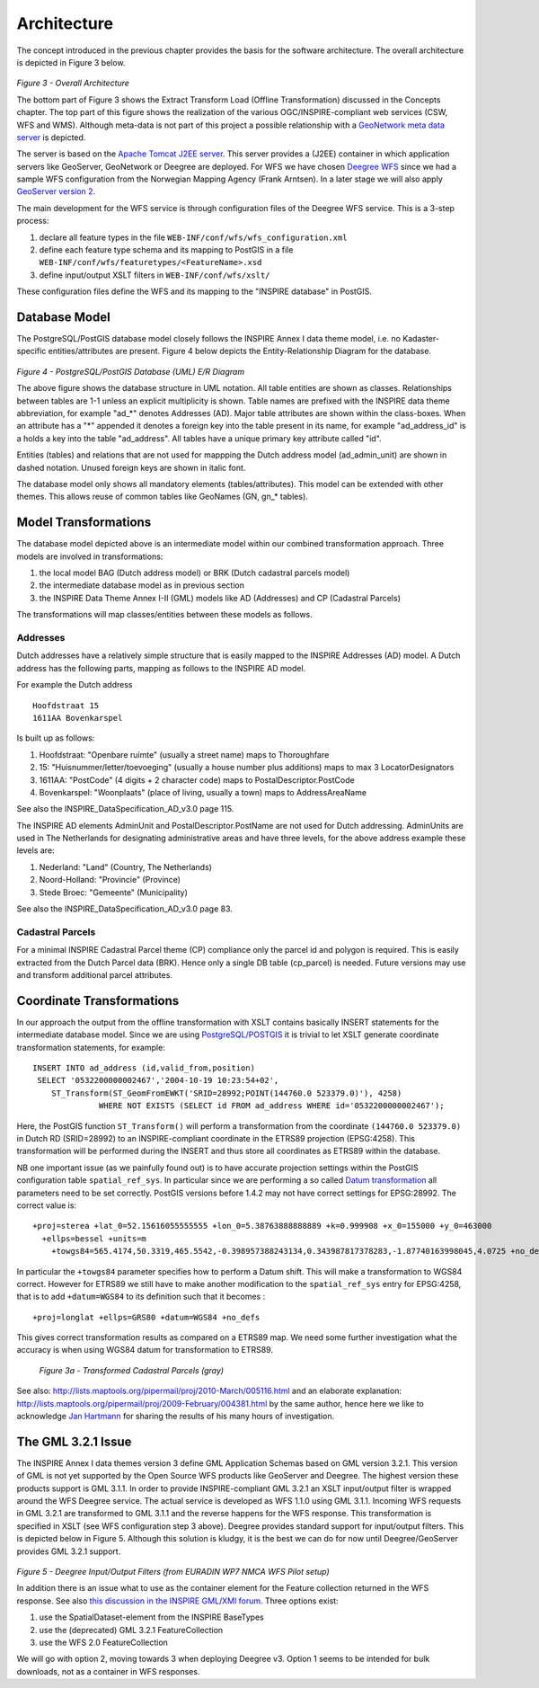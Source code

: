 .. _architecture:


************
Architecture
************

The concept introduced in the previous chapter provides the basis for
the software architecture. The overall architecture is depicted in Figure 3 below.

.. figure:: _static/inspire-arch-global.jpg
   :width: 650 px
   :align: center

*Figure 3 - Overall Architecture*

The bottom part of Figure 3 shows the Extract Transform Load (Offline Transformation) discussed
in the Concepts chapter. The top part of this figure shows the realization of the various
OGC/INSPIRE-compliant web services (CSW, WFS and WMS). Although meta-data is not part of this project
a possible relationship with a
`GeoNetwork meta data server <http://geonetwork-opensource.org/>`_ is depicted.

The server is based on the `Apache Tomcat J2EE server <http://tomcat.apache.org/>`_. This server
provides a (J2EE) container in which application servers like GeoServer, GeoNetwork or Deegree are deployed.
For WFS we have chosen `Deegree WFS <http://www.deegree.org/>`_  since we had
a sample WFS configuration from the Norwegian Mapping Agency (Frank Arntsen).
In a later stage we will also apply `GeoServer version 2 <http://www.geoserver.org>`_.

The main development for the WFS service is through configuration files of the Deegree WFS service. This is a
3-step process:

#. declare all feature types in the file ``WEB-INF/conf/wfs/wfs_configuration.xml``
#. define each feature type schema and its mapping to PostGIS in a file ``WEB-INF/conf/wfs/featuretypes/<FeatureName>.xsd``
#. define input/output XSLT filters in ``WEB-INF/conf/wfs/xslt/``

These configuration files define the WFS and its mapping to the "INSPIRE database" in PostGIS.


Database Model
==============
The PostgreSQL/PostGIS database model closely follows the INSPIRE Annex I data theme model, i.e.
no Kadaster-specific entities/attributes are present. Figure 4 below depicts the Entity-Relationship
Diagram for the database.

.. figure:: _static/inspire-db-er.jpg
   :width: 650 px
   :align: center

*Figure 4 - PostgreSQL/PostGIS Database (UML) E/R Diagram*

The above figure shows the database structure in UML notation. All table entities are shown as classes. Relationships
between tables are 1-1 unless an explicit multiplicity is shown. Table names are prefixed with the INSPIRE
data theme abbreviation, for example "ad_*" denotes Addresses (AD). Major table attributes are
shown within the class-boxes. When an attribute has a "*" appended it denotes a foreign key
into the table present in its name, for example "ad_address_id" is a holds a key into the table
"ad_address". All tables have a unique primary key attribute called "id".

Entities (tables) and relations that are not used for mappping the Dutch address model (ad_admin_unit) are shown
in dashed notation. Unused foreign keys are shown in italic font.

The database model only shows all mandatory elements (tables/attributes). This model can be extended
with other themes. This allows reuse of common tables like GeoNames (GN, gn_* tables).

Model Transformations
=====================
The database model depicted above is an intermediate model within our combined transformation approach.
Three models are involved in transformations:

#. the local model BAG (Dutch address model) or BRK (Dutch cadastral parcels model)
#. the intermediate database model as in previous section
#. the INSPIRE Data Theme Annex I-II (GML) models like AD (Addresses) and CP (Cadastral Parcels)

The transformations will map classes/entities between these models as follows.

Addresses
---------
Dutch addresses have a relatively simple structure that is easily mapped to the INSPIRE Addresses (AD) model.
A Dutch address has the following parts, mapping as follows to the INSPIRE AD model.

For example the Dutch address ::

  Hoofdstraat 15
  1611AA Bovenkarspel

Is built up as follows:

#. Hoofdstraat: "Openbare ruimte" (usually a street name) maps to Thoroughfare
#. 15: "Huisnummer/letter/toevoeging" (usually a house number plus additions) maps to max 3 LocatorDesignators
#. 1611AA: "PostCode" (4 digits + 2 character code) maps to  PostalDescriptor.PostCode
#. Bovenkarspel: "Woonplaats" (place of living, usually a town) maps to AddressAreaName

See also the INSPIRE_DataSpecification_AD_v3.0 page 115.

The INSPIRE AD elements AdminUnit and PostalDescriptor.PostName are not used for Dutch addressing.
AdminUnits are used in The Netherlands for designating administrative areas and have three levels, for the above
address example these levels are:

#. Nederland: "Land" (Country, The Netherlands)
#. Noord-Holland: "Provincie" (Province)
#. Stede Broec: "Gemeente" (Municipality)

See also the INSPIRE_DataSpecification_AD_v3.0 page 83.


Cadastral Parcels
-----------------
For a minimal INSPIRE Cadastral Parcel theme (CP) compliance only the parcel id and polygon is required.
This is easily extracted from the Dutch Parcel data (BRK). Hence only a single DB table (cp_parcel)
is needed. Future versions may use and transform additional parcel attributes.


Coordinate Transformations
==========================
In our approach the output from the offline transformation with XSLT contains basically INSERT statements for the
intermediate database model. Since we are using `PostgreSQL/POSTGIS <http://postgis.refractions.net>`_ it is trivial to
let XSLT generate coordinate transformation statements, for example: ::

  INSERT INTO ad_address (id,valid_from,position)
   SELECT '0532200000002467','2004-10-19 10:23:54+02',
      ST_Transform(ST_GeomFromEWKT('SRID=28992;POINT(144760.0 523379.0)'), 4258)
 		WHERE NOT EXISTS (SELECT id FROM ad_address WHERE id='0532200000002467');

Here, the PostGIS function ``ST_Transform()`` will perform a transformation from the coordinate
``(144760.0 523379.0)`` in Dutch RD
(SRID=28992) to an INSPIRE-compliant coordinate in the ETRS89 projection (EPSG:4258). This transformation will be
performed during the INSERT and thus store all coordinates as ETRS89 within the database.

NB one important issue (as we painfully found out) is to have accurate projection settings within the
PostGIS configuration table ``spatial_ref_sys``. In particular since we are performing a so called
`Datum transformation <http://www.linz.govt.nz/geodetic/conversion-coordinates/geodetic-datum-conversion/index.aspx>`_
all parameters need to be set correctly. PostGIS versions before 1.4.2 may not have correct settings for
EPSG:28992. The correct value is: ::

  +proj=sterea +lat_0=52.15616055555555 +lon_0=5.38763888888889 +k=0.999908 +x_0=155000 +y_0=463000
    +ellps=bessel +units=m
      +towgs84=565.4174,50.3319,465.5542,-0.398957388243134,0.343987817378283,-1.87740163998045,4.0725 +no_defs"

In particular the ``+towgs84`` parameter specifies how to perform a Datum shift. This will make a transformation
to WGS84 correct. However for ETRS89 we still have to make another modification to the ``spatial_ref_sys`` entry for
EPSG:4258, that is to add ``+datum=WGS84`` to its definition such that it becomes : ::

  +proj=longlat +ellps=GRS80 +datum=WGS84 +no_defs

This gives correct transformation results as compared on a ETRS89 map. We need some further investigation
what the accuracy is when using WGS84 datum for transformation to ETRS89. 

.. figure:: _static/parcel-transform-fit.jpg

 *Figure 3a - Transformed Cadastral Parcels (gray)*

See also: http://lists.maptools.org/pipermail/proj/2010-March/005116.html and an elaborate
explanation: http://lists.maptools.org/pipermail/proj/2009-February/004381.html by the same author, hence here we
like to acknowledge
`Jan Hartmann <http://www.fmg.uva.nl/amidst/object.cfm?objectID=A243BCC5-FD73-47E6-A3034C21D5C43BE9>`_ for sharing
the results of his many hours of investigation.

The GML 3.2.1 Issue
===================

The INSPIRE Annex I data themes version 3 define GML Application Schemas based on GML version 3.2.1.
This version of GML is not yet supported by the Open Source WFS products like GeoServer and Deegree.
The highest version these products support is GML 3.1.1. In order to provide INSPIRE-compliant
GML 3.2.1 an XSLT input/output filter is wrapped around the WFS Deegree service.
The actual service is developed as WFS 1.1.0 using GML 3.1.1. Incoming WFS requests in GML 3.2.1 are transformed
to GML 3.1.1 and the reverse happens for the WFS response. This transformation is
specified in XSLT (see WFS configuration step 3 above). Deegree provides standard support
for input/output filters. This is depicted below in Figure 5. Although this solution is kludgy, it is
the best we can do for now until Deegree/GeoServer provides GML 3.2.1 support.

.. figure:: _static/deegree-filters.jpg
    :align: center

*Figure 5 - Deegree Input/Output Filters (from EURADIN WP7 NMCA WFS Pilot setup)*

In addition there is an issue what to use
as the container element for the Feature collection returned in the WFS response. See also
`this discussion in the INSPIRE GML/XMl forum <http://inspire-forum.jrc.ec.europa.eu/mod/groups/topicposts.php?topic=3309&group_guid=2484>`_.
Three options exist:

#. use the  SpatialDataset-element from the INSPIRE BaseTypes
#. use the (deprecated) GML 3.2.1 FeatureCollection
#. use the WFS 2.0 FeatureCollection

We will go with option 2, moving towards 3 when deploying Deegree v3. Option 1 seems to be intended
for bulk downloads, not as a container in WFS responses.






